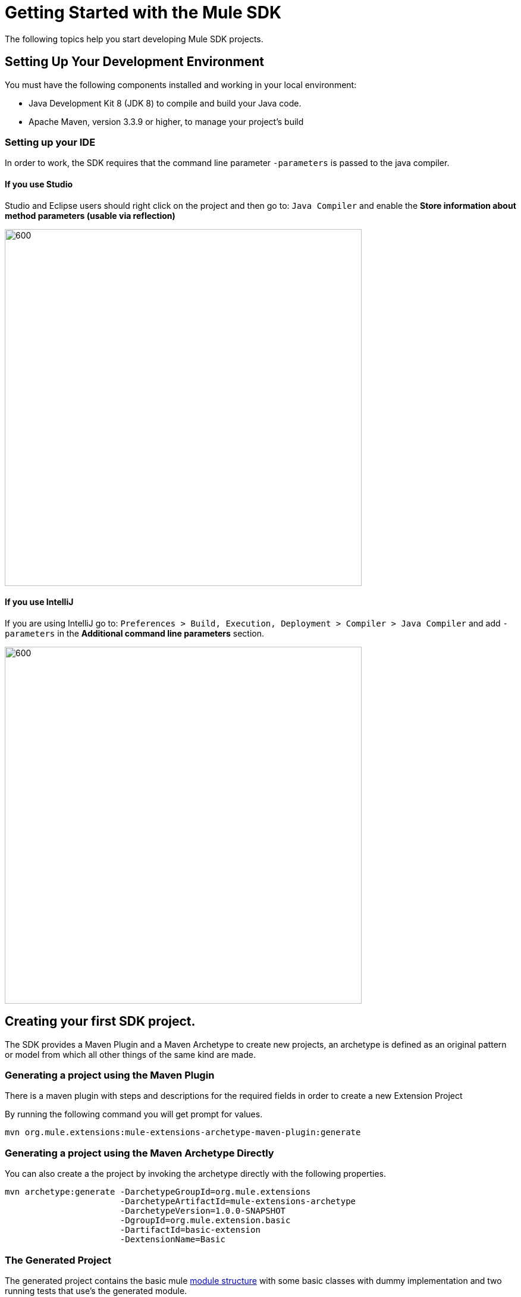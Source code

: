 = Getting Started with the Mule SDK
:keywords: mule, sdk, create, new, project, getting, started

The following topics help you start developing Mule SDK projects.

== Setting Up Your Development Environment

You must have the following components installed and working in your local environment:

* Java Development Kit 8 (JDK 8) to compile and build your Java code.

* Apache Maven, version 3.3.9 or higher, to manage your project’s build

=== Setting up your IDE

In order to work, the SDK requires that the command line parameter `-parameters`
is passed to the java compiler.

==== If you use Studio

Studio and Eclipse users should right click on the project and then go to: `Java Compiler` and
enable the *Store information about method parameters (usable via reflection)*

image::getting-started/eclipse_config.gif[600,600]

==== If you use IntelliJ

If you are using IntelliJ go to: `Preferences > Build, Execution, Deployment > Compiler > Java Compiler`
and add `-parameters` in the *Additional command line parameters* section.

image::getting-started/intellij_config.gif[600,600]

== Creating your first SDK project.

The SDK provides a Maven Plugin and a Maven Archetype to create new projects, an archetype is defined
as an original pattern or model from which all other things of the same kind are made.

=== Generating a project using the Maven Plugin

There is a maven plugin with steps and descriptions for the required fields in order
to create a new Extension Project

By running the following command you will get prompt for values.

----
mvn org.mule.extensions:mule-extensions-archetype-maven-plugin:generate
----

=== Generating a project using the Maven Archetype Directly

You can also create a the project by invoking the archetype directly
with the following properties.

----
mvn archetype:generate -DarchetypeGroupId=org.mule.extensions
                       -DarchetypeArtifactId=mule-extensions-archetype
                       -DarchetypeVersion=1.0.0-SNAPSHOT
                       -DgroupId=org.mule.extension.basic
                       -DartifactId=basic-extension
                       -DextensionName=Basic
----

=== The Generated Project

The generated project contains the basic mule <<module-structure#, module structure>> with some basic
classes with dummy implementation and two running tests that use's the generated
module.

As this project is a maven project contains a pom.xml file that with all the
information and configuration details used by Maven to perform the build, this
generated pom file inherits from the modules parent pom containing all the common
configurations and defaults for all mule module projects.

[source, xml, linenums]
----
<parent>
  <groupId>org.mule.extensions</groupId>
  <artifactId>mule-modules-parent</artifactId>
  <version>1.0.0</version>
</parent>
----

== Building the project

Once your project is generated you can build it by running the following command

----
mvn clean install
----

By executing this you will compile your project, run the tests and install it in
your local maven repository.

== Start Developing

Now you are ready to add your custom module code! Find the `@Extension` annotated class
then take a look to the detailed <<module-structure#, module structure>> and the different
elements that can be added to a module.
